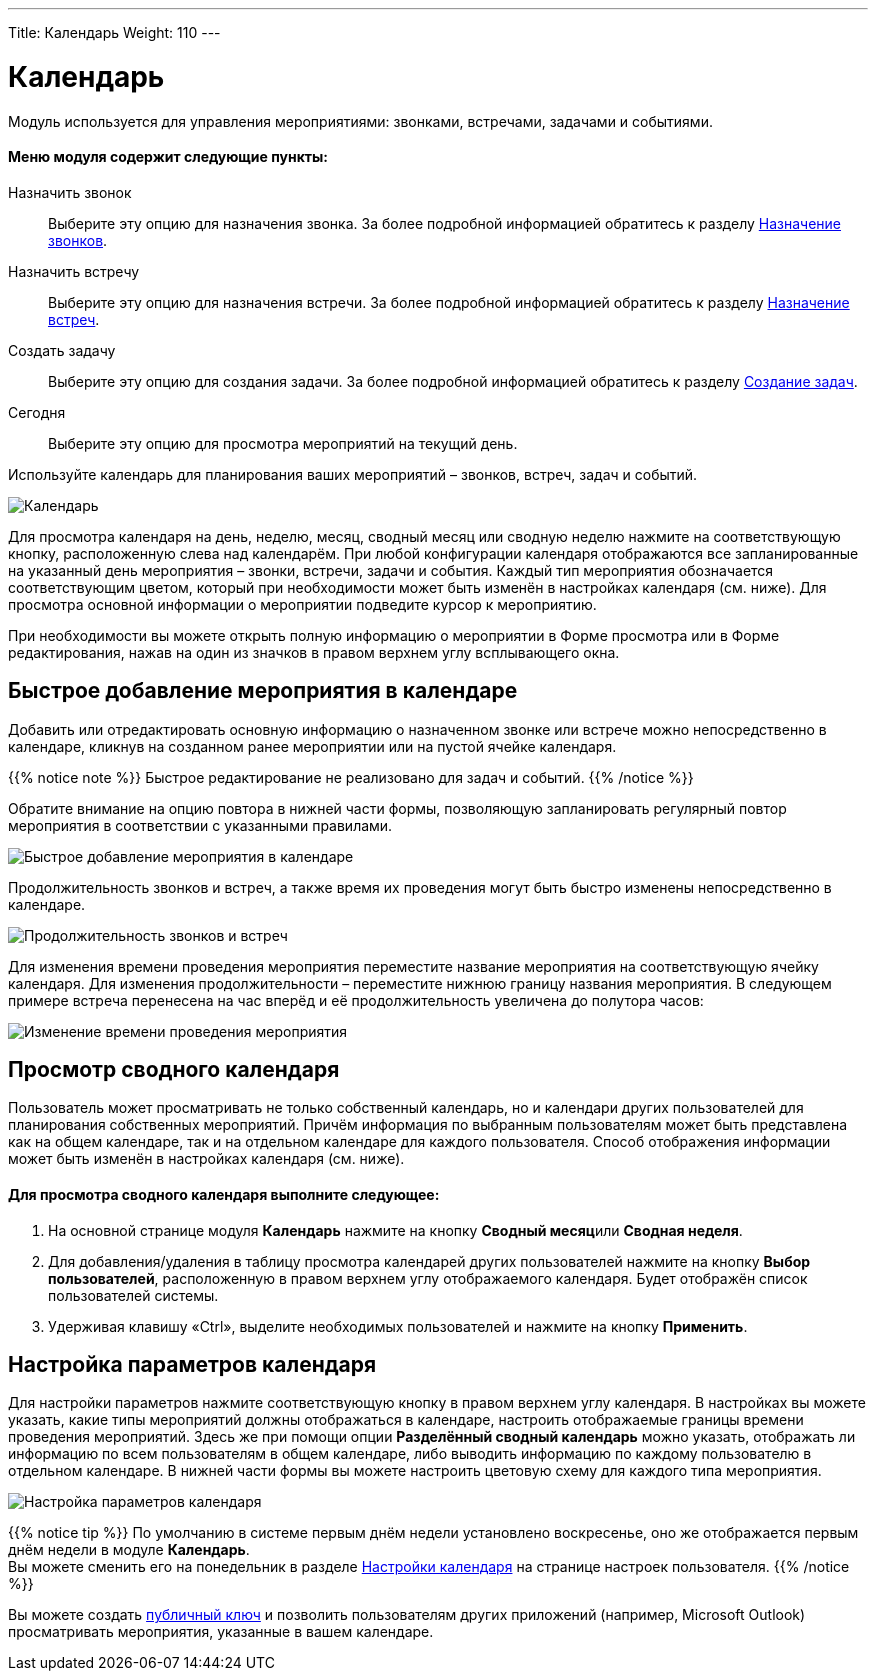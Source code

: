 ---
Title: Календарь
Weight: 110
---

:author: likhobory
:email: likhobory@mail.ru

:toc:
:toc-title: Оглавление

:experimental:   

:imagesdir: /images/ru/user/core-modules/Calendar

ifdef::env-github[:imagesdir: ./../../../../master/static/images/ru/user/core-modules/Calendar]

:btn: btn:

ifdef::env-github[:btn:]

= Календарь

Модуль используется для управления мероприятиями: звонками, встречами, задачами и событиями. 
 
[discrete]
==== Меню модуля содержит следующие пункты:  

Назначить звонок:: Выберите эту опцию для назначения звонка. За более подробной информацией обратитесь к разделу 
link:../calls[Назначение звонков].
Назначить встречу:: Выберите эту опцию для назначения встречи. За более подробной информацией обратитесь к разделу 
link:../meetings[Назначение встреч].
Создать задачу:: Выберите эту опцию для  создания задачи. За более подробной информацией обратитесь к разделу 
link:../tasks[Создание задач].
Сегодня:: Выберите эту опцию для просмотра мероприятий на текущий день.

Используйте календарь для планирования ваших мероприятий – звонков, встреч, задач и событий. 
 
image:image1.png[Календарь] 
 
Для просмотра календаря на день, неделю, месяц, сводный месяц или сводную неделю нажмите на соответствующую кнопку, расположенную слева над календарём.  При любой конфигурации календаря отображаются все запланированные на указанный день мероприятия – звонки, встречи, задачи и события. Каждый тип мероприятия обозначается соответствующим цветом, который при необходимости может быть изменён в настройках календаря (см. ниже). Для просмотра основной информации о мероприятии подведите курсор к мероприятию. +

При необходимости вы можете открыть полную информацию о мероприятии в Форме просмотра или в Форме редактирования, нажав на один из значков в правом верхнем углу всплывающего окна.

== Быстрое добавление мероприятия в календаре

Добавить или отредактировать основную информацию о назначенном звонке или встрече можно непосредственно в календаре, кликнув на созданном ранее мероприятии или на пустой ячейке календаря.

{{% notice note %}}
Быстрое редактирование не реализовано для задач и событий.
{{% /notice %}}

Обратите внимание на опцию повтора в нижней части формы, позволяющую запланировать регулярный повтор мероприятия в соответствии с указанными правилами.

image:image2.png[Быстрое добавление мероприятия в календаре]

Продолжительность звонков и встреч, а также время их проведения могут быть быстро изменены непосредственно в календаре. 

image:image3.png[Продолжительность звонков и встреч]

Для изменения времени проведения мероприятия переместите название мероприятия на соответствующую ячейку календаря. Для изменения продолжительности – переместите нижнюю границу названия мероприятия. В следующем примере встреча перенесена на час вперёд и её продолжительность увеличена до полутора часов: 

image:image4.png[Изменение времени проведения мероприятия] 

== Просмотр сводного календаря

Пользователь может просматривать не только собственный календарь, но и календари других пользователей для планирования собственных мероприятий. Причём информация по выбранным пользователям может быть представлена как на общем календаре, так и на отдельном календаре для каждого пользователя. Способ отображения информации может быть изменён в настройках календаря (см. ниже).

[discrete]
==== Для просмотра сводного календаря выполните следующее:

 .	На основной странице модуля *Календарь* нажмите на кнопку {btn}[Сводный  месяц]или {btn}[Сводная неделя]. 
 .	Для добавления/удаления в таблицу просмотра календарей других пользователей нажмите на кнопку {btn}[Выбор пользователей], расположенную в правом верхнем углу отображаемого календаря. Будет отображён список пользователей системы.
 .	Удерживая клавишу «Ctrl», выделите необходимых пользователей и нажмите на кнопку {btn}[Применить]. 


== Настройка параметров календаря

Для настройки параметров нажмите соответствующую кнопку в правом верхнем углу календаря. В настройках вы можете указать, какие типы мероприятий должны отображаться в календаре, настроить отображаемые границы времени проведения мероприятий. Здесь же при помощи опции *Разделённый сводный календарь* можно указать, отображать ли информацию по всем пользователям в общем календаре, либо выводить информацию по каждому пользователю в отдельном календаре. В нижней части формы вы можете настроить цветовую схему для каждого типа мероприятия.

image:image5.png[Настройка параметров календаря]

{{% notice tip %}}
По умолчанию в системе первым днём недели установлено воскресенье, оно же отображается первым днём недели в модуле *Календарь*.  +
Вы можете сменить его на понедельник в разделе 
link:../../introduction/managing-user-accounts/#_Настройки_календаря[Настройки календаря] на странице настроек пользователя.
{{% /notice %}}

Вы можете создать 
link:../../introduction/managing-user-accounts/#_Настройки_календаря[публичный ключ] и позволить пользователям других приложений  (например, Microsoft Outlook) просматривать мероприятия, указанные в вашем календаре. 

